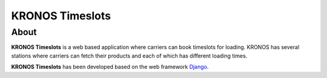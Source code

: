 ================
KRONOS Timeslots
================

About
-----
**KRONOS Timeslots** is a web based application where carriers can book 
timeslots for loading. KRONOS has several stations where carriers can fetch
their products and each of which has different loading times.

**KRONOS Timeslots** has been developed based on the web framework 
Django_.



.. _Django: https://www.djangoproject.com/


